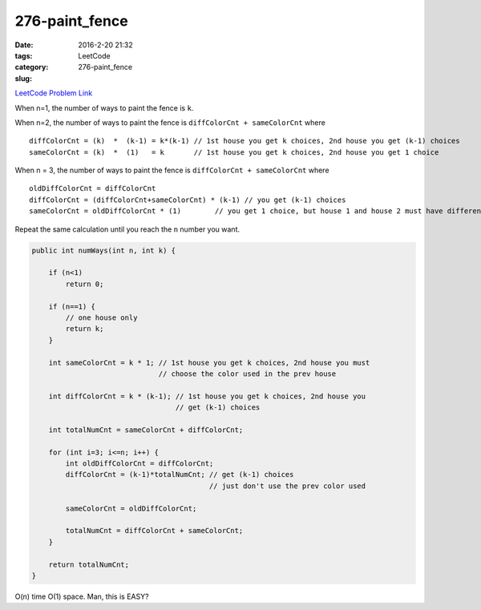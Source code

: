 276-paint_fence
###############

:date: 2016-2-20 21:32
:tags:
:category: LeetCode
:slug: 276-paint_fence

`LeetCode Problem Link <https://leetcode.com/problems/paint-fence/>`_

When n=1, the number of ways to paint the fence is ``k``.

When n=2, the number of ways to paint the fence is ``diffColorCnt + sameColorCnt`` where

::

    diffColorCnt = (k)  *  (k-1) = k*(k-1) // 1st house you get k choices, 2nd house you get (k-1) choices
    sameColorCnt = (k)  *  (1)   = k       // 1st house you get k choices, 2nd house you get 1 choice


When n = 3, the number of ways to paint the fence is ``diffColorCnt + sameColorCnt`` where

::

    oldDiffColorCnt = diffColorCnt
    diffColorCnt = (diffColorCnt+sameColorCnt) * (k-1) // you get (k-1) choices
    sameColorCnt = oldDiffColorCnt * (1)        // you get 1 choice, but house 1 and house 2 must have different colors

Repeat the same calculation until you reach the ``n`` number you want.

.. code-block:: java

    public int numWays(int n, int k) {

        if (n<1)
            return 0;

        if (n==1) {
            // one house only
            return k;
        }

        int sameColorCnt = k * 1; // 1st house you get k choices, 2nd house you must
                                  // choose the color used in the prev house

        int diffColorCnt = k * (k-1); // 1st house you get k choices, 2nd house you
                                      // get (k-1) choices

        int totalNumCnt = sameColorCnt + diffColorCnt;

        for (int i=3; i<=n; i++) {
            int oldDiffColorCnt = diffColorCnt;
            diffColorCnt = (k-1)*totalNumCnt; // get (k-1) choices
                                              // just don't use the prev color used

            sameColorCnt = oldDiffColorCnt;

            totalNumCnt = diffColorCnt + sameColorCnt;
        }

        return totalNumCnt;
    }

O(n) time O(1) space. Man, this is EASY?